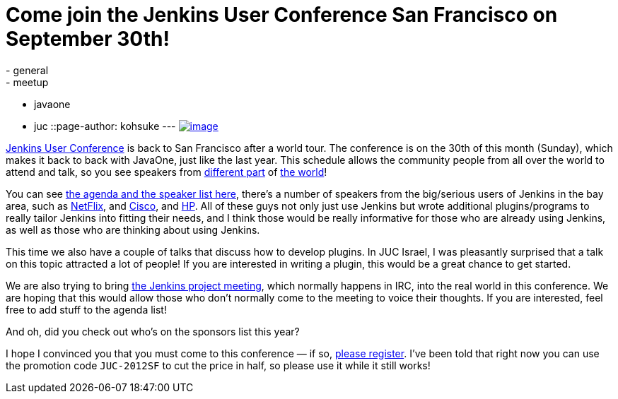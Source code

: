 = Come join the Jenkins User Conference San Francisco on September 30th!
:nodeid: 393
:created: 1347379200
:tags:
  - general
  - meetup
  - javaone
  - juc
::page-author: kohsuke
---
https://en.wikipedia.org/wiki/Golden_Gate_Bridge[image:https://upload.wikimedia.org/wikipedia/commons/thumb/0/0c/GoldenGateBridge-001.jpg/250px-GoldenGateBridge-001.jpg[image]] +


https://www.cloudbees.com/jenkins-user-conference-2012-san-francisco.cb[Jenkins User Conference] is back to San Francisco after a world tour. The conference is on the 30th of this month (Sunday), which makes it back to back with JavaOne, just like the last year. This schedule allows the community people from all over the world to attend and talk, so you see speakers from https://www.cloudbees.com/jenkins-user-conference-2012-san-francisco-abstracts.cb#JevgeniKabanov[different part] of https://www.cloudbees.com/jenkins-user-conference-2012-san-francisco-abstracts.cb#BaruchSadogursky[the world]! +

You can see https://www.cloudbees.com/jenkins-user-conference-2012-san-francisco.cb[the agenda and the speaker list here], there's a number of speakers from the big/serious users of Jenkins in the bay area, such as https://www.cloudbees.com/jenkins-user-conference-2012-san-francisco-abstracts.cb#JustinRyan[NetFlix], and https://www.cloudbees.com/jenkins-user-conference-2012-san-francisco-abstracts.cb#MaxSpring[Cisco], and https://www.cloudbees.com/jenkins-user-conference-2012-san-francisco-abstracts.cb#JamesBlair[HP]. All of these guys not only just use Jenkins but wrote additional plugins/programs to really tailor Jenkins into fitting their needs, and I think those would be really informative for those who are already using Jenkins, as well as those who are thinking about using Jenkins. +

This time we also have a couple of talks that discuss how to develop plugins. In JUC Israel, I was pleasantly surprised that a talk on this topic attracted a lot of people! If you are interested in writing a plugin, this would be a great chance to get started. +

We are also trying to bring https://wiki.jenkins.io/display/JENKINS/Governance+Meeting+Agenda[the Jenkins project meeting], which normally happens in IRC, into the real world in this conference. We are hoping that this would allow those who don't normally come to the meeting to voice their thoughts. If you are interested, feel free to add stuff to the agenda list! +

And oh, did you check out who's on the sponsors list this year? +

I hope I convinced you that you must come to this conference — if so, https://juc-san-francisco-september-2012-eorg.eventbrite.com/[please register]. I've been told that right now you can use the promotion code `+JUC-2012SF+` to cut the price in half, so please use it while it still works! +
